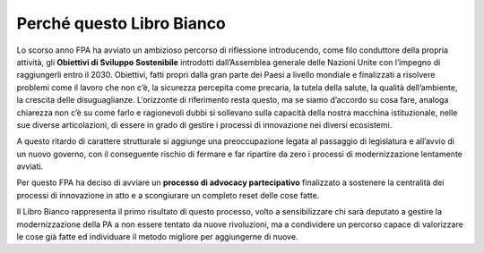 
.. _h4f401777279b53304c25d5b1c1f22:

Perché questo Libro Bianco
##########################

Lo scorso anno FPA ha avviato un ambizioso percorso di riflessione introducendo, come filo conduttore della propria attività, gli \ |STYLE0|\  introdotti dall’Assemblea generale delle Nazioni Unite con l’impegno di raggiungerli entro il 2030. Obiettivi, fatti propri dalla gran parte dei Paesi a livello mondiale e finalizzati a risolvere problemi come il lavoro che non c’è, la sicurezza percepita come precaria, la tutela della salute, la qualità dell’ambiente, la crescita delle disuguaglianze. L’orizzonte di riferimento resta questo, ma se siamo d’accordo su cosa fare, analoga chiarezza non c’è su come farlo e ragionevoli dubbi si sollevano sulla capacità della nostra macchina istituzionale, nelle sue diverse articolazioni, di essere in grado di gestire i processi di innovazione nei diversi ecosistemi.

A questo ritardo di carattere strutturale si aggiunge una preoccupazione legata al passaggio di legislatura e all’avvio di un nuovo governo, con il conseguente rischio di fermare e far ripartire da zero i processi di modernizzazione lentamente avviati.

Per questo FPA ha deciso di avviare un \ |STYLE1|\  finalizzato a sostenere la centralità dei processi di innovazione in atto e a scongiurare un completo reset delle cose fatte.

Il Libro Bianco rappresenta il primo risultato di questo processo, volto a sensibilizzare chi sarà deputato a gestire la modernizzazione della PA a non essere tentato da nuove rivoluzioni, ma a condividere un percorso capace di valorizzare le cose già fatte ed individuare il metodo migliore per aggiungerne di nuove. 


.. bottom of content


.. |STYLE0| replace:: **Obiettivi di Sviluppo Sostenibile**

.. |STYLE1| replace:: **processo di advocacy partecipativo**
